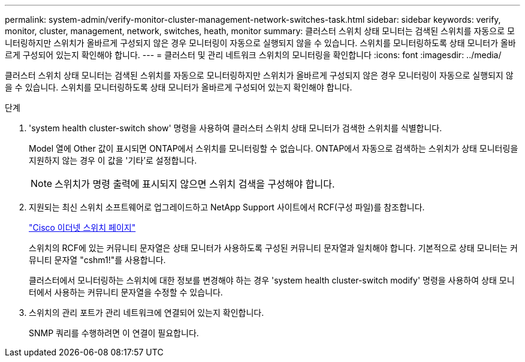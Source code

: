 ---
permalink: system-admin/verify-monitor-cluster-management-network-switches-task.html 
sidebar: sidebar 
keywords: verify, monitor, cluster, management, network, switches, heath, monitor 
summary: 클러스터 스위치 상태 모니터는 검색된 스위치를 자동으로 모니터링하지만 스위치가 올바르게 구성되지 않은 경우 모니터링이 자동으로 실행되지 않을 수 있습니다. 스위치를 모니터링하도록 상태 모니터가 올바르게 구성되어 있는지 확인해야 합니다. 
---
= 클러스터 및 관리 네트워크 스위치의 모니터링을 확인합니다
:icons: font
:imagesdir: ../media/


[role="lead"]
클러스터 스위치 상태 모니터는 검색된 스위치를 자동으로 모니터링하지만 스위치가 올바르게 구성되지 않은 경우 모니터링이 자동으로 실행되지 않을 수 있습니다. 스위치를 모니터링하도록 상태 모니터가 올바르게 구성되어 있는지 확인해야 합니다.

.단계
. 'system health cluster-switch show' 명령을 사용하여 클러스터 스위치 상태 모니터가 검색한 스위치를 식별합니다.
+
Model 열에 Other 값이 표시되면 ONTAP에서 스위치를 모니터링할 수 없습니다. ONTAP에서 자동으로 검색하는 스위치가 상태 모니터링을 지원하지 않는 경우 이 값을 '기타'로 설정합니다.

+
[NOTE]
====
스위치가 명령 출력에 표시되지 않으면 스위치 검색을 구성해야 합니다.

====
. 지원되는 최신 스위치 소프트웨어로 업그레이드하고 NetApp Support 사이트에서 RCF(구성 파일)를 참조합니다.
+
http://support.netapp.com/NOW/download/software/cm_switches/["Cisco 이더넷 스위치 페이지"]

+
스위치의 RCF에 있는 커뮤니티 문자열은 상태 모니터가 사용하도록 구성된 커뮤니티 문자열과 일치해야 합니다. 기본적으로 상태 모니터는 커뮤니티 문자열 "cshm1!"를 사용합니다.

+
클러스터에서 모니터링하는 스위치에 대한 정보를 변경해야 하는 경우 'system health cluster-switch modify' 명령을 사용하여 상태 모니터에서 사용하는 커뮤니티 문자열을 수정할 수 있습니다.

. 스위치의 관리 포트가 관리 네트워크에 연결되어 있는지 확인합니다.
+
SNMP 쿼리를 수행하려면 이 연결이 필요합니다.



